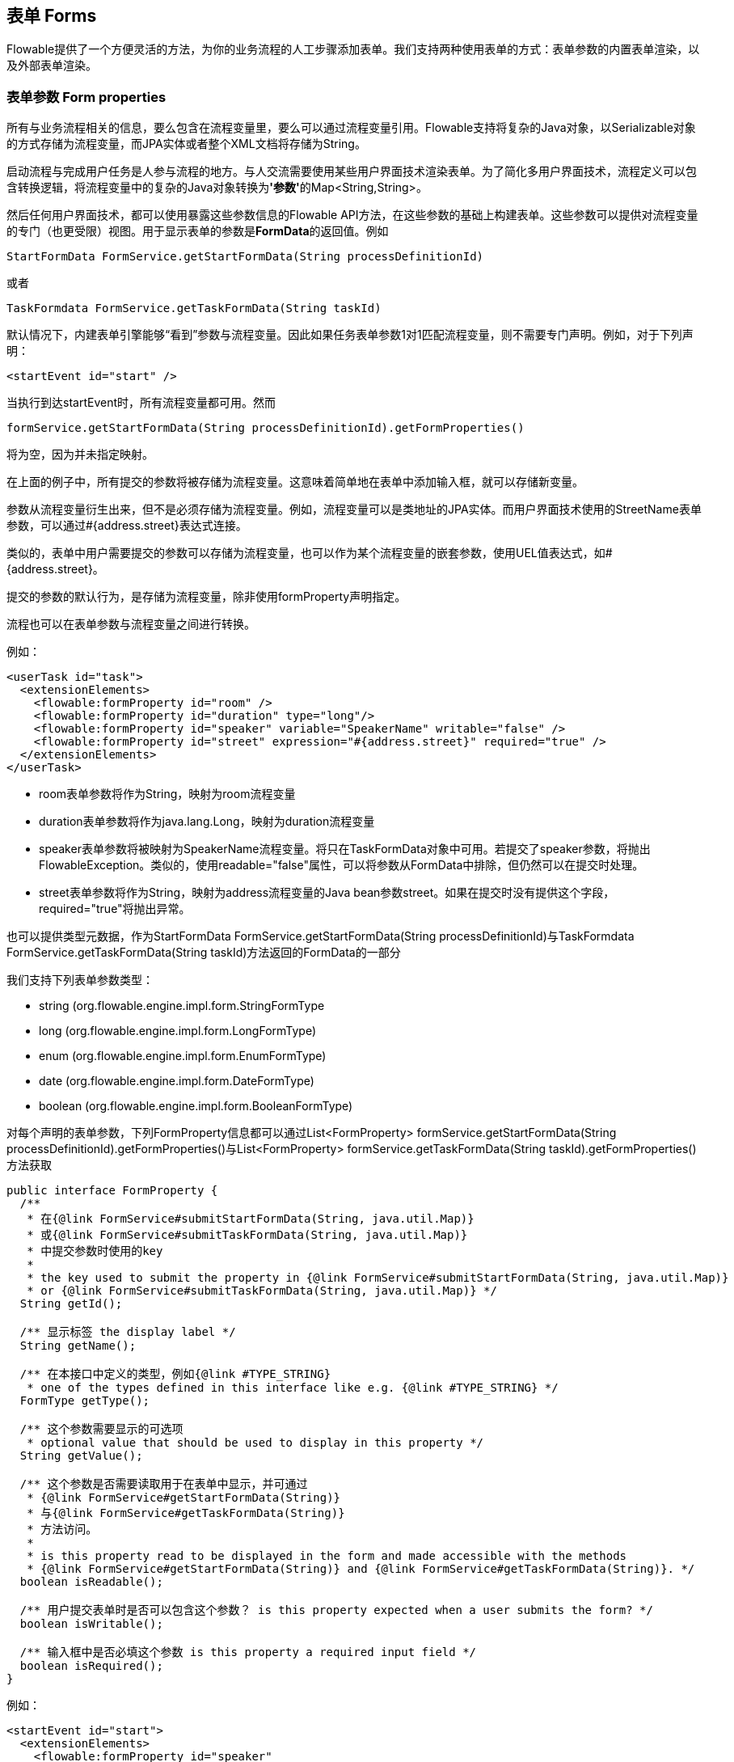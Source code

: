 [[forms]]

== 表单 Forms

Flowable提供了一个方便灵活的方法，为你的业务流程的人工步骤添加表单。我们支持两种使用表单的方式：表单参数的内置表单渲染，以及外部表单渲染。


[[formProperties]]


=== 表单参数 Form properties

所有与业务流程相关的信息，要么包含在流程变量里，要么可以通过流程变量引用。Flowable支持将复杂的Java对象，以++Serializable++对象的方式存储为流程变量，而JPA实体或者整个XML文档将存储为++String++。

启动流程与完成用户任务是人参与流程的地方。与人交流需要使用某些用户界面技术渲染表单。为了简化多用户界面技术，流程定义可以包含转换逻辑，将流程变量中的复杂的Java对象转换为**'参数'**的++Map<String,String>++。

然后任何用户界面技术，都可以使用暴露这些参数信息的Flowable API方法，在这些参数的基础上构建表单。这些参数可以提供对流程变量的专门（也更受限）视图。用于显示表单的参数是**FormData**的返回值。例如

[source,java,linenums]
----
StartFormData FormService.getStartFormData(String processDefinitionId)
----

或者

[source,java,linenums]
----
TaskFormdata FormService.getTaskFormData(String taskId)
----

默认情况下，内建表单引擎能够“看到”参数与流程变量。因此如果任务表单参数1对1匹配流程变量，则不需要专门声明。例如，对于下列声明：

[source,xml,linenums]
----
<startEvent id="start" />
----

当执行到达startEvent时，所有流程变量都可用。然而

[source,java,linenums]
----
formService.getStartFormData(String processDefinitionId).getFormProperties()
----

将为空，因为并未指定映射。

在上面的例子中，所有提交的参数将被存储为流程变量。这意味着简单地在表单中添加输入框，就可以存储新变量。

参数从流程变量衍生出来，但不是必须存储为流程变量。例如，流程变量可以是类地址的JPA实体。而用户界面技术使用的++StreetName++表单参数，可以通过++#{address.street}++表达式连接。

类似的，表单中用户需要提交的参数可以存储为流程变量，也可以作为某个流程变量的嵌套参数，使用UEL值表达式，如++#{address.street}++。

提交的参数的默认行为，是存储为流程变量，除非使用++formProperty++声明指定。

流程也可以在表单参数与流程变量之间进行转换。

例如：

[source,xml,linenums]
----
<userTask id="task">
  <extensionElements>
    <flowable:formProperty id="room" />
    <flowable:formProperty id="duration" type="long"/>
    <flowable:formProperty id="speaker" variable="SpeakerName" writable="false" />
    <flowable:formProperty id="street" expression="#{address.street}" required="true" />
  </extensionElements>
</userTask>
----

* ++room++表单参数将作为String，映射为++room++流程变量
* ++duration++表单参数将作为java.lang.Long，映射为++duration++流程变量
* ++speaker++表单参数将被映射为++SpeakerName++流程变量。将只在TaskFormData对象中可用。若提交了speaker参数，将抛出FlowableException。类似的，使用++readable="false"++属性，可以将参数从FormData中排除，但仍然可以在提交时处理。
* ++street++表单参数将作为String，映射为++address++流程变量的Java bean参数++street++。如果在提交时没有提供这个字段，required="true"将抛出异常。

也可以提供类型元数据，作为++StartFormData FormService.getStartFormData(String processDefinitionId)++与++TaskFormdata FormService.getTaskFormData(String taskId)++方法返回的FormData的一部分

我们支持下列表单参数类型：

* +string+ (org.flowable.engine.impl.form.StringFormType
* +long+ (org.flowable.engine.impl.form.LongFormType)
* +enum+ (org.flowable.engine.impl.form.EnumFormType)
* +date+ (org.flowable.engine.impl.form.DateFormType)
* +boolean+ (org.flowable.engine.impl.form.BooleanFormType)

对每个声明的表单参数，下列++FormProperty++信息都可以通过++List<FormProperty> formService.getStartFormData(String processDefinitionId).getFormProperties()++与++List<FormProperty> formService.getTaskFormData(String taskId).getFormProperties()++方法获取


[source,java,linenums]
----
public interface FormProperty {
  /**
   * 在{@link FormService#submitStartFormData(String, java.util.Map)}
   * 或{@link FormService#submitTaskFormData(String, java.util.Map)}
   * 中提交参数时使用的key
   *
   * the key used to submit the property in {@link FormService#submitStartFormData(String, java.util.Map)}
   * or {@link FormService#submitTaskFormData(String, java.util.Map)} */
  String getId();

  /** 显示标签 the display label */
  String getName();

  /** 在本接口中定义的类型，例如{@link #TYPE_STRING}
   * one of the types defined in this interface like e.g. {@link #TYPE_STRING} */
  FormType getType();

  /** 这个参数需要显示的可选项
   * optional value that should be used to display in this property */
  String getValue();

  /** 这个参数是否需要读取用于在表单中显示，并可通过
   * {@link FormService#getStartFormData(String)}
   * 与{@link FormService#getTaskFormData(String)}
   * 方法访问。
   *
   * is this property read to be displayed in the form and made accessible with the methods
   * {@link FormService#getStartFormData(String)} and {@link FormService#getTaskFormData(String)}. */
  boolean isReadable();

  /** 用户提交表单时是否可以包含这个参数？ is this property expected when a user submits the form? */
  boolean isWritable();

  /** 输入框中是否必填这个参数 is this property a required input field */
  boolean isRequired();
}
----

例如：

[source,xml,linenums]
----
<startEvent id="start">
  <extensionElements>
    <flowable:formProperty id="speaker"
      name="Speaker"
      variable="SpeakerName"
      type="string" />

    <flowable:formProperty id="start"
      type="date"
      datePattern="dd-MMM-yyyy" />

    <flowable:formProperty id="direction" type="enum">
      <flowable:value id="left" name="Go Left" />
      <flowable:value id="right" name="Go Right" />
      <flowable:value id="up" name="Go Up" />
      <flowable:value id="down" name="Go Down" />
    </flowable:formProperty>

  </extensionElements>
</startEvent>
----

所有这些信息都可以通过API获取。类型名可以通过++formProperty.getType().getName()++获取，日期格式可以通过++formProperty.getType().getInformation("datePattern")++获取，枚举值可以通过++formProperty.getType().getInformation("values")++获取。

下面的XML代码片段

[source,xml,linenums]
----
<startEvent>
  <extensionElements>
    <flowable:formProperty id="numberOfDays" name="Number of days" value="${numberOfDays}" type="long" required="true"/>
    <flowable:formProperty id="startDate" name="First day of holiday (dd-MM-yyy)" value="${startDate}" datePattern="dd-MM-yyyy hh:mm" type="date" required="true" />
    <flowable:formProperty id="vacationMotivation" name="Motivation" value="${vacationMotivation}" type="string" />
  </extensionElements>
</userTask>

----

可以在使用自定义应用时，渲染为流程启动表单。

[[externalFormRendering]]


=== 外部表单渲染 External form rendering

API也支持使用在Flowable引擎之外渲染的，你自己的任务表单。下面的步骤解释了在自行渲染任务表单时，可以使用的钩子。

本质上，渲染表单所需的所有数据，都组装在这两个方法之一中：++StartFormData FormService.getStartFormData(String processDefinitionId)++与++TaskFormdata FormService.getTaskFormData(String taskId)++。

提交表单参数可以通过++ProcessInstance FormService.submitStartFormData(String processDefinitionId, Map<String,String> properties)++与++void FormService.submitTaskFormData(String taskId, Map<String,String> properties)++完成。

要了解表单参数如何映射为流程变量，查看<<formProperties>>

可以将任何表单模板资源，放在部署的业务存档中（如果希望将它们按版本与流程存储在一起）。作为部署中的资源，可以使用++String ProcessDefinition.getDeploymentId()++与++InputStream RepositoryService.getResourceAsStream(String deploymentId, String resourceName);+获取。这就是你的模板定义文件，可以用于在你的应用中渲染/显示表单。

除了任务表单，也可以为任何目的，使用访问部署资源的能力。

++<userTask flowable:formKey="..."++属性，由API通过++String FormService.getStartFormData(String processDefinitionId).getFormKey()++与++String FormService.getTaskFormData(String taskId).getFormKey()++暴露。可以用它保存部署中模板的全名（如++org/flowable/example/form/my-custom-form.xml++），但并非必须。例如，也可以在表单参数中保存普通的key，并用算法或变换得到实际需要使用的模板。在你需要使用不同的用户界面技术，渲染不同的表单时很有用。例如，一个表单在普通屏幕尺寸的Web应用中使用，另一个表单在手机小屏幕中使用，甚至可以为IM表单或邮件表单提供模板。

